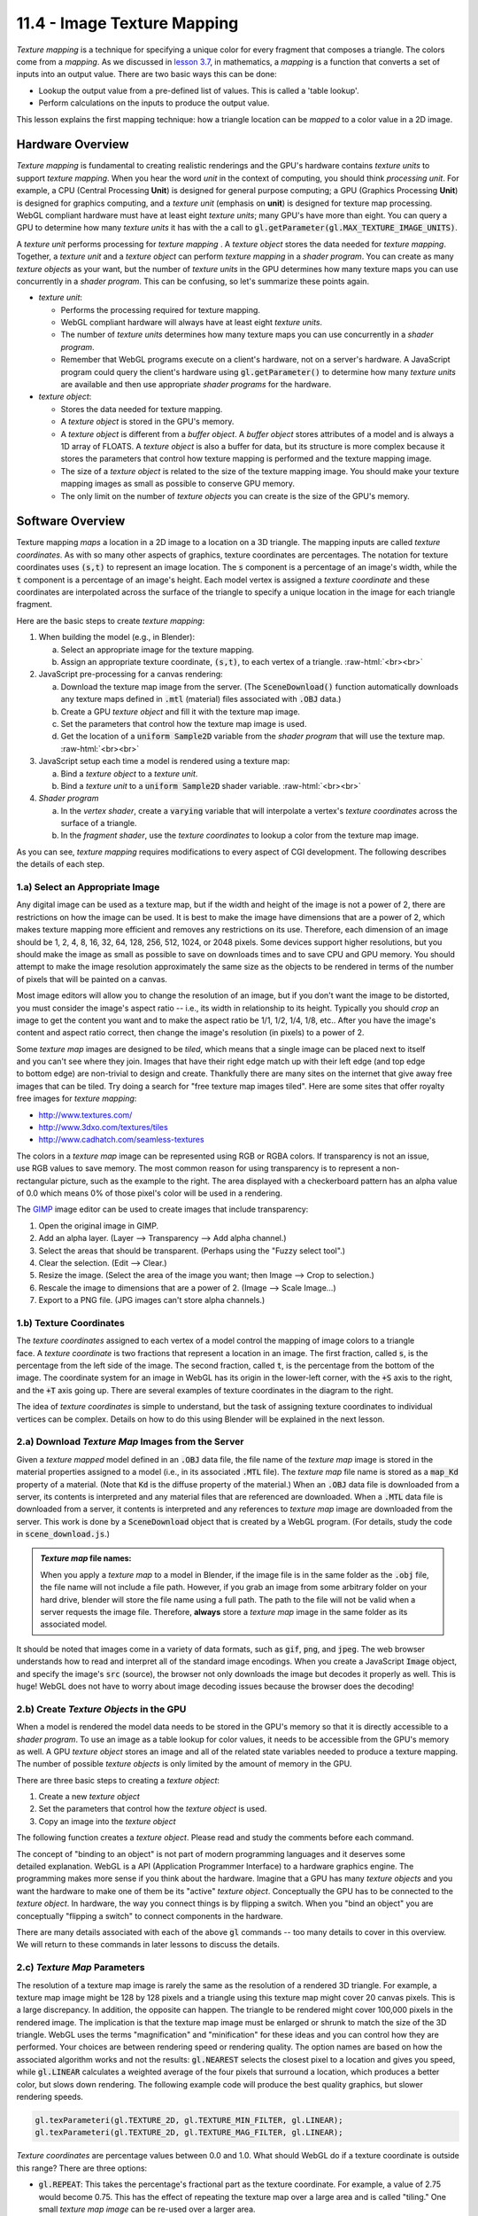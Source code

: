 .. Copyright (C)  Wayne Brown
  Permission is granted to copy, distribute
  and/or modify this document under the terms of the GNU Free Documentation
  License, Version 1.3 or any later version published by the Free Software
  Foundation; with Invariant Sections being Forward, Prefaces, and
  Contributor List, no Front-Cover Texts, and no Back-Cover Texts.  A copy of
  the license is included in the section entitled "GNU Free Documentation
  License".

.. role:: raw-html(raw)
  :format: html

11.4 - Image Texture Mapping
::::::::::::::::::::::::::::

*Texture mapping* is a technique for specifying a unique color for every
fragment that composes a triangle. The colors come from a *mapping*.
As we discussed in `lesson 3.7`_, in mathematics, a *mapping* is a
function that converts a set of inputs into an output value.
There are two basic ways this can be done:

* Lookup the output value from a pre-defined list of values. This is called
  a 'table lookup'.
* Perform calculations on the inputs to produce the output value.

This lesson explains the first mapping technique: how a triangle location can be
*mapped* to a color value in a 2D image.

Hardware Overview
-----------------

*Texture mapping* is fundamental to creating realistic renderings and the
GPU's hardware contains *texture units* to support *texture mapping*. When you
hear the word *unit* in the context of computing, you should think *processing
unit*. For example, a CPU (Central Processing **Unit**) is designed for general
purpose computing; a GPU (Graphics Processing **Unit**) is designed for
graphics computing, and a *texture unit* (emphasis on **unit**) is designed
for texture map processing. WebGL compliant hardware must have at least eight
*texture units*; many GPU's have more than eight. You can query a
GPU to determine how many *texture units* it has with
the a call to :code:`gl.getParameter(gl.MAX_TEXTURE_IMAGE_UNITS)`.

A *texture unit* performs processing for *texture mapping* . A *texture object*
stores the data needed for *texture mapping*. Together, a *texture unit* and
a *texture object* can perform *texture mapping* in a *shader program*.
You can create as many
*texture objects* as your want, but the number of *texture units* in the
GPU determines how many texture maps you can use concurrently in a *shader
program*. This can be confusing, so let's summarize these points again.

* *texture unit*:

  * Performs the processing required for texture mapping.
  * WebGL compliant hardware will always have at least eight *texture units*.
  * The number of *texture units* determines how many texture maps you can use
    concurrently in a *shader program*.
  * Remember that WebGL programs execute on a client's hardware, not on a
    server's hardware. A JavaScript program could query the client's hardware
    using :code:`gl.getParameter()` to determine how many *texture units* are
    available and then use appropriate *shader programs* for the hardware.

* *texture object*:

  * Stores the data needed for texture mapping.
  * A *texture object* is stored in the GPU's memory.
  * A *texture object* is different from a *buffer object*. A *buffer object* stores
    attributes of a model and is always a 1D array of FLOATS. A *texture object*
    is also a buffer for data, but its structure is more complex because
    it stores the parameters that control how texture mapping is performed
    and the texture mapping image.
  * The size of a *texture object* is related to the size of the texture mapping
    image. You should make your texture mapping images as small as possible
    to conserve GPU memory.
  * The only limit on the number of *texture objects* you can create is the
    size of the GPU's memory.

Software Overview
-----------------

Texture mapping *maps* a location in a 2D image to a location on a 3D triangle.
The mapping inputs are called *texture coordinates*. As with
so many other aspects of graphics, texture coordinates are percentages. The
notation for texture coordinates uses :code:`(s,t)` to represent an image location.
The :code:`s` component is a percentage of an image's width,
while the :code:`t` component is a percentage of an image's height. Each model vertex is
assigned a *texture coordinate* and these coordinates are interpolated
across the surface of the triangle to specify a unique location in the image
for each triangle fragment.

Here are the basic steps to create *texture mapping*:

#. When building the model (e.g., in Blender):

   a) Select an appropriate image for the texture mapping.
   b) Assign an appropriate texture coordinate, :code:`(s,t)`, to each vertex of a triangle.
      :raw-html:`<br><br>`

#. JavaScript pre-processing for a canvas rendering:

   a) Download the texture map image from the server. (The
      :code:`SceneDownload()` function automatically downloads any texture maps
      defined in :code:`.mtl` (material) files associated with :code:`.OBJ` data.)
   b) Create a GPU *texture object* and fill it with the texture map image.
   c) Set the parameters that control how the texture map image is used.
   d) Get the location of a :code:`uniform Sample2D` variable from the *shader program*
      that will use the texture map.
      :raw-html:`<br><br>`

#. JavaScript setup each time a model is rendered using a texture map:

   a) Bind a *texture object* to a *texture unit*.
   b) Bind a *texture unit* to a :code:`uniform Sample2D` shader variable.
      :raw-html:`<br><br>`

#. *Shader program*

   a) In the *vertex shader*, create a :code:`varying` variable that will
      interpolate a vertex's *texture coordinates* across the surface of a triangle.
   b) In the *fragment shader*, use the *texture coordinates* to lookup a
      color from the texture map image.

As you can see, *texture mapping* requires modifications to every aspect of
CGI development. The following describes the details of each step.

1.a) Select an Appropriate Image
................................

Any digital image can be used as a texture map, but if the width and height of the
image is not a power of 2, there are restrictions on how the image
can be used. It is best to make the image have dimensions that
are a power of 2, which makes texture mapping more efficient and removes
any restrictions on its use. Therefore, each dimension of an image should be
1, 2, 4, 8, 16, 32, 64, 128, 256, 512, 1024, or 2048 pixels. Some devices
support higher resolutions, but you should make the image as small as possible
to save on downloads times and to save CPU and GPU memory. You should attempt
to make the image resolution approximately the same size as the objects to be
rendered in terms of the number of pixels that will be painted on a canvas.

Most image editors will allow you to change the resolution of an image, but
if you don't want the image to be distorted, you must consider the image's aspect
ratio -- i.e., its width in relationship to its height. Typically you should *crop*
an image to get the content you want and to make the aspect ratio be 1/1, 1/2,
1/4, 1/8, etc.. After you have the image's content and aspect ratio correct,
then change the image's resolution (in pixels) to a power of 2.

.. figure:: figures/titled_example.png
  :align: right

Some *texture map* images are designed to be *tiled*, which means that a single
image can be placed next to itself and you can't see where they join. Images
that have their right edge match up with their left edge (and top edge to
bottom edge) are non-trivial to design and create. Thankfully there are
many sites on the internet that give away free images that can be tiled.
Try doing a search for "free texture map images tiled". Here
are some sites that offer royalty free images for *texture mapping*:

* http://www.textures.com/
* http://www.3dxo.com/textures/tiles
* http://www.cadhatch.com/seamless-textures

.. figure:: figures/transparent_background.png
  :align: right

The colors in a *texture map* image can be represented using RGB or RGBA
colors. If transparency is not an issue, use RGB values
to save memory.
The most common reason for using transparency is to represent a
non-rectangular picture, such as the example to the right. The area
displayed with a checkerboard pattern has an alpha value of 0.0 which
means 0% of those pixel's color will be used in a rendering.

The `GIMP`_ image editor can be used to create images that include transparency:

#. Open the original image in GIMP.
#. Add an alpha layer. (Layer --> Transparency --> Add alpha channel.)
#. Select the areas that should be transparent. (Perhaps using the "Fuzzy select tool".)
#. Clear the selection. (Edit --> Clear.)
#. Resize the image. (Select the area of the image you want; then Image --> Crop to selection.)
#. Rescale the image to dimensions that are a power of 2. (Image --> Scale Image...)
#. Export to a PNG file. (JPG images can't store alpha channels.)

1.b) Texture Coordinates
........................

.. figure:: figures/example_texture_coordinates.png
  :align: right
  :width: 382
  :height: 213

The *texture coordinates* assigned to each vertex of a model control the mapping
of image colors to a triangle face. A *texture coordinate* is two fractions that
represent a location in an image.
The first fraction, called :code:`s`, is the percentage from the left side of the
image. The second fraction, called :code:`t`, is the percentage from the bottom of the
image. The coordinate system for an image in WebGL has its origin in the
lower-left corner, with the :code:`+S` axis to the right, and the :code:`+T` axis going up.
There are several examples of texture coordinates in the diagram to the right.

The idea of *texture coordinates* is simple to understand, but the task of
assigning texture coordinates to individual vertices can be complex.
Details on how to do this using Blender will be explained in the next lesson.

2.a) Download *Texture Map* Images from the Server
..................................................

Given a *texture mapped* model defined in an :code:`.OBJ` data file,
the file name of the *texture map* image is stored
in the material properties assigned to a model (i.e., in its associated
:code:`.MTL` file). The *texture map* file name
is stored as a :code:`map_Kd` property of a material.
(Note that :code:`Kd` is the diffuse property of the material.)
When an :code:`.OBJ` data file is downloaded from a server, its contents
is interpreted and any material files that are referenced are downloaded.
When a :code:`.MTL` data file is downloaded from a server, it contents is
interpreted and any references to *texture map* image are downloaded from the server.
This work is done by a :code:`SceneDownload` object that is created
by a WebGL program. (For details, study the code in :code:`scene_download.js`.)

.. Admonition:: *Texture map* file names:

  When you apply a *texture map* to a model in Blender, if the image
  file is in the same folder as the :code:`.obj` file, the file name
  will not include a file path. However, if you grab an image from some
  arbitrary folder on your hard drive, blender will store the file name
  using a full path. The path to the file will not be valid when a server
  requests the image file. Therefore, **always** store a *texture map* image in the
  same folder as its associated model.

It should be noted that images come in a variety of data formats, such as
:code:`gif`, :code:`png`, and :code:`jpeg`. The web browser understands how
to read and interpret all of the standard image encodings. When you create
a JavaScript :code:`Image` object, and specify the image's :code:`src` (source),
the browser not only downloads the image but decodes it properly as well.
This is huge! WebGL does not have to worry about image decoding issues because
the browser does the decoding!

2.b) Create *Texture Objects* in the GPU
........................................

When a model is rendered the model data needs to be stored in the GPU's
memory so that it is directly accessible to a *shader program*. To use an
image as a table lookup for color values, it needs to be
accessible from the GPU's memory as well. A GPU *texture object* stores
an image and all of the related state variables needed to produce a
texture mapping. The number of possible *texture objects* is only limited by
the amount of memory in the GPU.

There are three basic steps to creating a *texture object*:

#. Create a new *texture object*
#. Set the parameters that control how the *texture object* is used.
#. Copy an image into the *texture object*

The following function creates a *texture object*. Please read and study
the comments before each command.

.. Code-Block:: JavaScript
  :linenos:
  :emphasize-lines: 11, 18, 21, 26, 29-30

  /**
   * Create and initialize a texture object
   * @param my_image {Image} A JavaScript Image object that contains the
   *                         texture map image.
   * @returns {WebGLTexture} A "texture object"
   * @private
   */
  function _createTexture(my_image) {

    // Create a new "texture object".
    let texture_object = gl.createTexture();

    // Make the "texture object" be the active texture object. Only the
    // active object can be modified or used. This also declares that the
    // texture object will hold a texture of type gl.TEXTURE_2D. The type
    // of the texture, gl.TEXTURE_2D, can't be changed after this
    // initialization.
    gl.bindTexture(gl.TEXTURE_2D, texture_object);

    // Set parameters of the texture object.
    gl.texParameteri(gl.TEXTURE_2D, gl.TEXTURE_MIN_FILTER, gl.LINEAR);

    // Tell gl to flip the orientation of the image on the Y axis. Most
    // images have their origin in the upper-left corner. WebGL expects
    // the origin of an image to be in the lower-left corner.
    gl.pixelStorei(gl.UNPACK_FLIP_Y_WEBGL, 1);

    // Store in the image in the GPU's texture object.
    gl.texImage2D(gl.TEXTURE_2D, 0, gl.RGB, gl.RGB, gl.UNSIGNED_BYTE,
                  my_image);

    return texture_object;
  }

.. figure:: figures/binding_to_objects.png
  :align: right

The concept of "binding to an object" is not part of modern programming languages
and it deserves some detailed explanation. WebGL is a API (Application
Programmer Interface) to a hardware graphics engine. The programming makes more
sense if you think about the hardware. Imagine that a GPU has
many *texture objects* and you want the hardware to make one of them be its
"active" *texture object*. Conceptually the GPU has to be connected
to the *texture object*. In hardware, the way you connect things is by flipping
a switch. When you "bind an object" you are conceptually "flipping a switch"
to connect components in the hardware.

There are many details associated with each of the above :code:`gl` commands -- too many
details to cover in this overview. We will return to these commands in later
lessons to discuss the details.

2.c) *Texture Map* Parameters
.............................

The resolution of a texture map image is rarely the same as the resolution of
a rendered 3D triangle. For example, a texture map image might be 128 by 128 pixels and
a triangle using this texture map might cover 20 canvas pixels. This
is a large discrepancy. In addition, the opposite can happen. The triangle to be rendered
might cover 100,000 pixels in the rendered image. The implication is that the
texture map image must be enlarged or shrunk to match the size of the
3D triangle. WebGL uses the terms "magnification" and "minification" for these
ideas and you can control how they are performed.
Your choices are between rendering speed or rendering quality.
The option names are based on how the associated algorithm works and not the results:
:code:`gl.NEAREST` selects the closest pixel to a location and gives you speed,
while :code:`gl.LINEAR` calculates a weighted average of the four pixels that
surround a location, which produces a better color, but slows down rendering.
The following example code will produce the best quality graphics, but slower
rendering speeds.

.. Code-Block:: JavaScript

    gl.texParameteri(gl.TEXTURE_2D, gl.TEXTURE_MIN_FILTER, gl.LINEAR);
    gl.texParameteri(gl.TEXTURE_2D, gl.TEXTURE_MAG_FILTER, gl.LINEAR);

*Texture coordinates* are percentage values between 0.0 and 1.0. What should
WebGL do if a texture coordinate is outside this range? There are three options:

* :code:`gl.REPEAT`: This takes the percentage's fractional part as the texture
  coordinate. For example, a value of 2.75 would become 0.75. This has the
  effect of repeating the texture map over a large area and is called "tiling."
  One small *texture map image* can be re-used over a larger area.
* :code:`gl.CLAMP_TO_EDGE`: This clamps all values greater than 1.0 to 1.0 and
  all values less than 0.0 to 0.0. Therefore the colors at the image's borders
  are repeatedly used if the texture coordinates go outside the range 0.0
  to 1.0.
* :code:`gl.MIRRORED_REPEAT`: This inverts the fractional part of the coordinate.
  For example, 1.25 would be mapped to 0.75 because 1.0 - 0.25 = 0.75. The
  effect is to mirror the image about its edge. Since an edge is always
  equal to itself, this is another way to tile a *texture map* and have the
  seam between the tiles match up.

These parameters can be set differently for the :code:`s` and :code:`t` axes of a
*texture map* For example:

.. Code-Block:: JavaScript

    gl.texParameteri(gl.TEXTURE_2D, gl.TEXTURE_WRAP_S, gl.REPEAT);
    gl.texParameteri(gl.TEXTURE_2D, gl.TEXTURE_WRAP_T, gl.MIRRORED_REPEAT);

The final pre-processing step is to retrieve the location of the variable in
your *shader program* that will access the *texture map*. This will be
a variable of type :code:`uniform Sampler2D`. We typically add this location
to the shader program object, something like this:

.. Code-Block:: JavaScript

  program.u_Texture_unit = gl.getUniformLocation(program, "u_Texture_unit");

3. JavaScript Setup for Texture Mapping
.......................................

Your *shader program* will have a :code:`uniform Sampler2D` variable in its
*fragment shader*. This variable must indicate which *texture unit* to use
for texture mapping. But a *texture unit* needs data from a *texture object*.
So we bind a *texture object* to a *texture unit* and
then we set the :code:`uniform Sampler2D` variable to the *texture unit*.
An example is shown below.

.. Code-Block:: JavaScript

  // Make the "texture unit" 0 be the active texture unit.
  gl.activeTexture(gl.TEXTURE0);

  // Make the texture_object be the active texture. This binds the
  // texture_object to "texture unit" 0.
  gl.bindTexture(gl.TEXTURE_2D, texture_object);

  // Tell the shader program to use "texture unit" 0
  gl.uniform1i(program.u_Texture_unit, 0);

These three commands can be very confusing because they use different mechanisms
to specify *texture units*. In the JavaScript API, a *texture unit* is made active
use an enumerated type (ENUM) value: one of :code:`gl.TEXTURE0`, :code:`gl.TEXTURE1`,
:code:`gl.TEXTURE2`, etc. The enumerated values, :code:`gl.TEXTURE0`, :code:`gl.TEXTURE1`,
:code:`gl.TEXTURE2`, etc. are guaranteed to be sequential, so the j\ :sup:`th` *texture unit*
can be specified using the code :code:`gl.TEXTURE0 + j`.
However, in the GPU, a shader variable that specifies a
*texture unit* is just an integer, 0, 1, 2, etc.

4. *Shader Programs* that use Texture Mapping
.............................................

The *shader programs* that perform texture mapping are the easiest part of
*texture mapping*. The *vertex shader* simply copies a vertex's *texture coordinates*
into a :code:`varying` variable so they can be interpolated over the surface
of a triangle. Here is an example *vertex shader*.

.. Code-Block:: C
  :linenos:
  :emphasize-lines: 10, 13,18

  // Vertex Shader
  precision mediump int;
  precision mediump float;

  // Scene transformation
  uniform mat4 u_PVM_transform; // Projection, camera, model transform

  // Original model data
  attribute vec3 a_Vertex;
  attribute vec2 a_Texture_coordinate;

  // Data (to be interpolated) that is passed on to the fragment shader
  varying vec2 v_Texture_coordinate;

  void main() {

    // Pass the vertex's texture coordinate to the fragment shader.
    v_Texture_coordinate = a_Texture_coordinate;

    // Transform the location of the vertex for the graphics pipeline.
    gl_Position = u_PVM_transform * vec4(a_Vertex, 1.0);
  }

The *fragment shader* uses the *texture coordinates* for a fragment to lookup
a color in the *texture map* image. This is a common operation that is built into
the GPU. Simply call the :code:`texture2D` function,
specifying which *texture unit* to use and the *texture coordinates* (which is a
:code:`vec2`, two floating point values).

.. Code-Block:: C
  :linenos:
  :emphasize-lines: 12

  // Fragment shader program
  precision mediump int;
  precision mediump float;

  // The texture unit to use for the color lookup
  uniform sampler2D u_Texture_unit;

  // Data coming from the vertex shader
  varying vec2 v_Texture_coordinate;

  void main() {
    gl_FragColor = texture2D(u_Texture_unit, v_Texture_coordinate);
  }

An Example
----------

.. webgldemo:: W1
  :htmlprogram: _static/11_texture_map/texture_map.html
  :width: 300
  :height: 300

Please make the following obervations about the above WebGL program:

* The flower is squashed vertically in the 3D rendering. This
  is because the area on the 3D triangle has a different aspect ratio than
  the original image.

* The image for the texture mapping has a resolution of 512 by 512 pixels.
  The 3D triangle renderings cover perhaps an area of 70 by 70 pixels.
  This is an example of *minification* which shrinks the size of
  of a *texture map image* to match the size of a smaller 3D triangle.

Glossary
--------

.. glossary::

  texture mapping
    A process that maps locations on a 3D triangle to a color value.

  procedural texture mapping
    A process that maps locations on a 3D triangle to a color using
    calculations on the input parameters.

  image texture mapping
    A process that maps locations on a 3D triangle to a color value using a
    "table lookup" scheme which pulls colors from a 2D image.

  texture unit
    A special purpose processor inside a GPU that performs texture mapping.

  texture object
    A memory buffer in a GPU that stores the parameters that control a
    texture mapping process and stores a texture mapping image.

  tiled texture maps
    A texture map image that can be positioned next to itself, on any side,
    and the edge where the images meet is not discernible.

  texture coordinates
    A pair of floating point values, :code:`(s,t)`, that specify a location in a
    texture map image. Both values are percentages between 0.0 to 1.0, but
    values outside this range are used for tiled images.

  binding
    Create a connection between components of a GPU.

Self Assessment
---------------

.. mchoice:: 11.4.1
  :random:

  What is a *texture unit*?

  - A special purpose processing unit in a GPU designed to perform efficient texture mapping.

    + Correct. Similar to a CPU and a GPU in that they are all "processing units".

  - A unit of measurement for texture mapping, as in pixels per inch.

    - Incorrect. NO!

  - A texture that an aspect ratio of 1 to 1.

    - Incorrect.

  - An image that has dimensions measured in pixels.

    - Incorrect.

.. mchoice:: 11.4.2
  :random:

    What is a *texture object*?

  - A memory buffer in a GPU that stores the data related to a texture map.

    + Correct. It is similar to a "vertex object buffer* but it has a different data organization.

  - A Javascript object that stores a texture map.

    - Incorrect. A *texture object* is a GPU entity used by GLSL, not JavaScript.

  - A *texture map* that is defined by an image that contains real-world objects.

    - Incorrect.

  - An object that is a texture.

    - Incorrect. Say what?

.. mchoice:: 11.4.3
  :random:

  What is the data-type of a GLSL variable used to reference an *image texture map*
  in a *shader program*?

  - :code:`Sample2D`

    + Correct.

  - :code:`uniform`

    - Incorrect. The keyword :code:`uniform` specifies a variable's storage type, not its data-type.

  - :code:`float`

    - Incorrect.

  - :code:`varying`

    - Incorrect. The keyword :code:`varying` specifies a variable's storage type, not its data-type.

.. mchoice:: 11.4.4
  :random:

  *Texture Coordinate* component values are in what range?

  - :code:`[0.0, 1.0]`

    + Correct. They are percentage values, 0% to 100%.

  - :code:`[0, image_width]` and :code:`[0, image_height]`

    - Incorrect.

  - :code:`[-1.0, +1.0]`

    - Incorrect.

  - :code:`[0, 100]`

    - Incorrect.

.. mchoice:: 11.4.5
  :random:

  Given an image that is 1024 pixels wide (x-axis) and 256 pixels high (y-axis),
  which pixel in the image is related to the *texture coordinates* :code:`(0.5, 0.5)`?

  - :code:`(128, 512)`

    + Correct. It is half way along the x-axis, and half way along the y-axis.

  - :code:`(1023, 255)`, since the pixels start numbering at zero.

    - Incorrect.

  - :code:`(0, 0)`

    - Incorrect.

  - :code:`(56, 876)`

    - Incorrect.

.. parsonsprob:: 11.4.6
  :noindent:

  Please correctly order the following steps needed to implement image texture mapping
  in a WebGL program.
  -----
  Download a model from the server. (The model must have texture <br>coordinates defined for each vertex.)
  Download the image used for texture mapping from the server.
  Create a "texture object" in the GPU that contains the image.
  Before rendering, attach the "texture object" to a GPU "texture unit".
  In a fragment shader use a "texture2D" function to lookup a <br>color from the texture map image.

.. mchoice:: 11.4.7
  :random:

  What must be true about an image that can be "tiled"? (Select all that apply.)

  - the pattern at the top and bottom edge match.

    + Correct.

  - the pattern at the left and right edge match.

    + Correct.

  - the pattern at the top matches the pattern on the right edge.

    - Incorrect.

  - the pattern at the bottom matches the pattern on the left edge.

    - Incorrect.

.. mchoice:: 11.4.8
  :random:

  The *texture mapping* modes :code:`gl.REPEAT`, :code:`gl.CLAMP_TO_EDGE`,
  and :code:`gl.MIRRORED_REPEAT` only related to which *texture coordinates*?

  - *texture coordinates* outside the range :code:`[0.0, 1.0]`.

    + Correct.

  - *texture coordinates* that map to the edge of an image.

    - Incorrect.

  - *texture coordinates* inside the range :code:`[0.0, 1.0]`.

    - Incorrect.

  - *texture coordinates* where the component values are equal, such as :code:`(0.3, 0.3)`.

    - Incorrect.


References
----------

The source of the example image for tiling is http://paulbourke.net/geometry/tiling/.
This site also contains a good tutorial on *texture coordinates*.

.. _GIMP: https://www.gimp.org/
.. _lesson 3.7: ../03_model_data/07_modeling_surfaces.html

.. index:: texture mapping, procedural texture mapping, image texture mapping, texture unit, texture object, tiled texture maps, texture coordinates, binding

